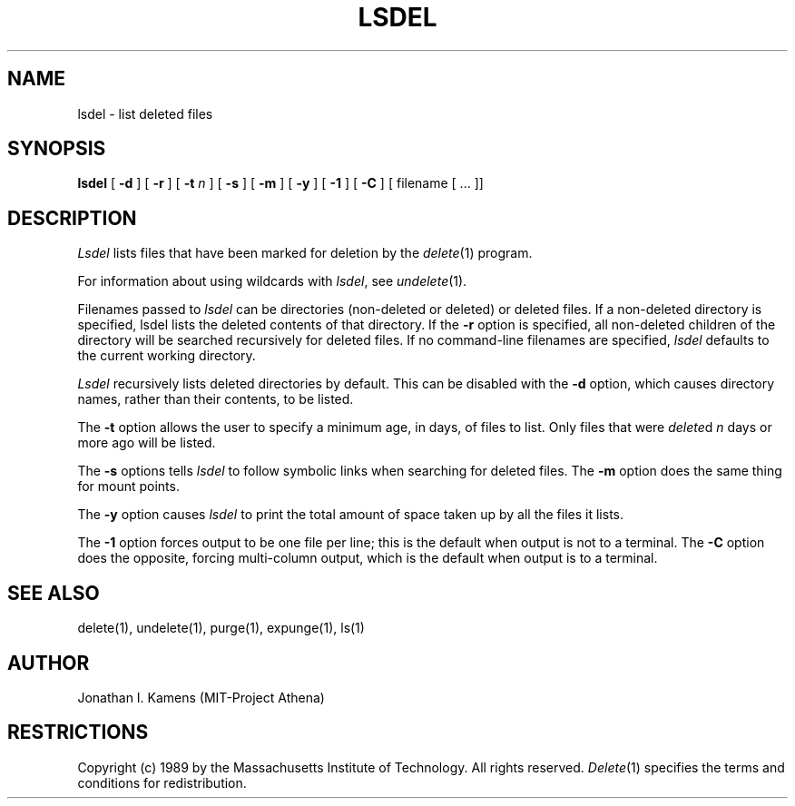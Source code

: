 .\"	$Source: /afs/athena.mit.edu/astaff/project/delete/src/man1/RCS/lsdel.1,v $
.\"	$Author: jik $
.\"	$Header: /afs/athena.mit.edu/astaff/project/delete/src/man1/RCS/lsdel.1,v 1.7 91/06/04 18:57:40 jik Exp $
.\"
.\" Copyright 1989 by the Massachusetts Institute of Technology.  All
.\" rights reserved.  The file /usr/include/mit-copyright.h specifies
.\" the terms and conditions for redistribution.
.\"
.\"
.TH LSDEL 1 "January 27, 1988" "MIT Project Athena"
.ds ]W MIT Project Athena
.SH NAME
lsdel \- list deleted files
.SH SYNOPSIS
.B lsdel
[
.B \-d
] [
.B \-r
] [
.B \-t \fIn\fR
] [
.B \-s
] [
.B \-m
] [
.B \-y
] [
.B \-1
] [
.B \-C
] [ filename [ ... ]]
.PP
.SH DESCRIPTION
.I Lsdel
lists files that have been marked for deletion by the \fIdelete\fR(1)
program.
.PP
For information about using wildcards with \fIlsdel\fR, see
\fIundelete\fR(1).
.PP
Filenames passed to \fIlsdel\fR can be directories (non-deleted or
deleted) or deleted files.  If a non-deleted directory is specified,
lsdel lists the deleted contents of that directory.  If the
.BR \-r
option is specified, all non-deleted children of the directory will be
searched recursively for deleted files.  If no command-line filenames
are specified,
.I lsdel
defaults to the current working directory.
.PP
.I Lsdel
recursively lists deleted directories by default.  This can be
disabled with the
.BR \-d
option, which causes directory names, rather than their contents, to
be listed.
.PP
The
.BR \-t
option allows the user to specify a minimum age, in days, of files to
list.  Only files that were
.IR delete d
\fIn\fR days or more ago will be listed.
.PP
The
.BR \-s
options tells
.I lsdel
to follow symbolic links when searching for deleted files.  The
.BR \-m
option does the same thing for mount points.
.PP
The
.BR \-y
option causes
.I lsdel
to print the total amount of space taken up by all the files it lists.
.PP
The
.BR \-1
option forces output to be one file per line; this is the default when
output is not to a terminal.  The
.BR \-C
option does the opposite, forcing multi-column output, which is the
default when output is to a terminal.
.SH "SEE ALSO"
delete(1), undelete(1), purge(1), expunge(1), ls(1)
.SH AUTHOR
Jonathan I. Kamens (MIT-Project Athena)
.SH RESTRICTIONS
Copyright (c) 1989 by the Massachusetts Institute of Technology.  All
rights reserved.
.IR Delete (1)
specifies the terms and conditions for redistribution.
